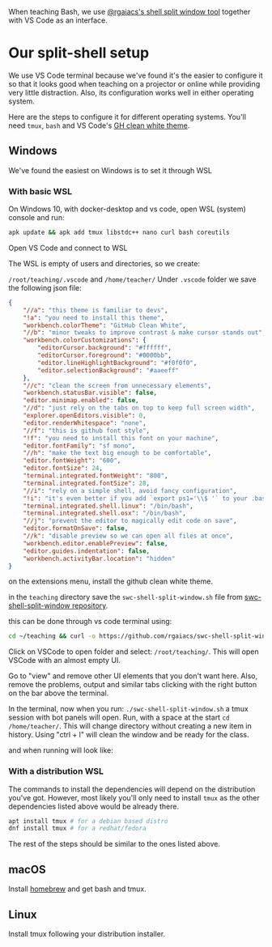 When teaching Bash, we use [[https://github.com/rgaiacs/swc-shell-split-window][@rgaiacs's shell split window tool]] together with VS Code as an interface.

* Our split-shell setup

We use VS Code terminal because we've found it's the easier to configure it so
that it looks good when teaching on a projector or online while providing very
little distraction. Also, its configuration works well in either operating
system.

Here are the steps to configure it for different operating systems. You'll need
=tmux=, =bash= and VS Code's [[https://marketplace.visualstudio.com/items?itemName=saviorisdead.Theme-GitHubCleanWhite][GH clean white theme]].

** Windows
We've found the easiest on Windows is to set it through WSL
*** With basic WSL
On Windows 10, with docker-desktop and vs code, open WSL (system) console and run:

[[file:01-start-wsl.png]]

#+begin_src bash
 apk update && apk add tmux libstdc++ nano curl bash coreutils
#+end_src

Open VS Code and connect to WSL

[[file:02-vscode-connect-wsl.png]]

The WSL is empty of users and directories, so we create:

=/root/teaching/.vscode= and =/home/teacher/=
Under =.vscode= folder we save the following json file:

#+begin_src json
  {
      "//a": "this theme is familiar to devs",
      "!a": "you need to install this theme",
      "workbench.colorTheme": "GitHub Clean White",
      "//b": "minor tweaks to improve contrast & make cursor stands out",
      "workbench.colorCustomizations": {
          "editorCursor.background": "#ffffff",
          "editorCursor.foreground": "#0000bb",
          "editor.lineHighlightBackground": "#f0f0f0",
          "editor.selectionBackground": "#aaeeff"
      },
      "//c": "clean the screen from unnecessary elements",
      "workbench.statusBar.visible": false,
      "editor.minimap.enabled": false,
      "//d": "just rely on the tabs on top to keep full screen width",
      "explorer.openEditors.visible": 0,
      "editor.renderWhitespace": "none",
      "//f": "this is github font style",
      "!f": "you need to install this font on your machine",
      "editor.fontFamily": "sf mono",
      "//h": "make the text big enough to be comfortable",
      "editor.fontWeight": "600",
      "editor.fontSize": 24,
      "terminal.integrated.fontWeight": "800",
      "terminal.integrated.fontSize": 28,
      "//i": "rely on a simple shell, avoid fancy configuration",
      "!i": "it's even better if you add `export ps1='\\$ '` to your .bash_profile",
      "terminal.integrated.shell.linux": "/bin/bash",
      "terminal.integrated.shell.osx": "/bin/bash",
      "//j": "prevent the editor to magically edit code on save",
      "editor.formatOnSave": false,
      "//k": "disable preview so we can open all files at once",
      "workbench.editor.enablePreview": false,
      "editor.guides.indentation": false,
      "workbench.activityBar.location": "hidden"
  }
#+end_src

on the extensions menu, install the github clean white theme.

in the =teaching= directory save the =swc-shell-split-window.sh= file from
[[https://github.com/rgaiacs/swc-shell-split-window][swc-shell-split-window repository]].

this can be done through vs code terminal using:
#+begin_src bash
  cd ~/teaching && curl -o https://github.com/rgaiacs/swc-shell-split-window/master/swc-shell-split-window.sh && chmod u+x ./swc-shell-split-window.sh
#+end_src

Click on VSCode to open folder and select: =/root/teaching/=. This will open
VSCode with an almost empty UI.

Go to "view" and remove other UI elements that you don't want here. Also, remove
the problems, output and similar tabs clicking with the right button on the bar
above the terminal.

In the terminal, now when you run: =./swc-shell-split-window.sh= a tmux session
with bot panels will open. Run, with a space at the start =cd /home/teacher/=.
This will change directory without creating a new item in history. Using "ctrl +
l" will clean the window and be ready for the class.

[[file:03-vscode-with-split.png]]

and when running will look like:

[[file:04-vscode-split-example.png]]
*** With a distribution WSL

The commands to install the dependencies will depend on the distribution you've
got. However, most likely you'll only need to install =tmux= as the other
dependencies listed above would be already there.
#+begin_src bash
  apt install tmux # for a debian based distro
  dnf install tmux # for a redhat/fedora
#+end_src

The rest of the steps should be similar to the ones listed above.
** macOS

Install [[https://brew.sh/][homebrew]] and get bash and tmux.

** Linux

Install tmux following your distribution installer.
